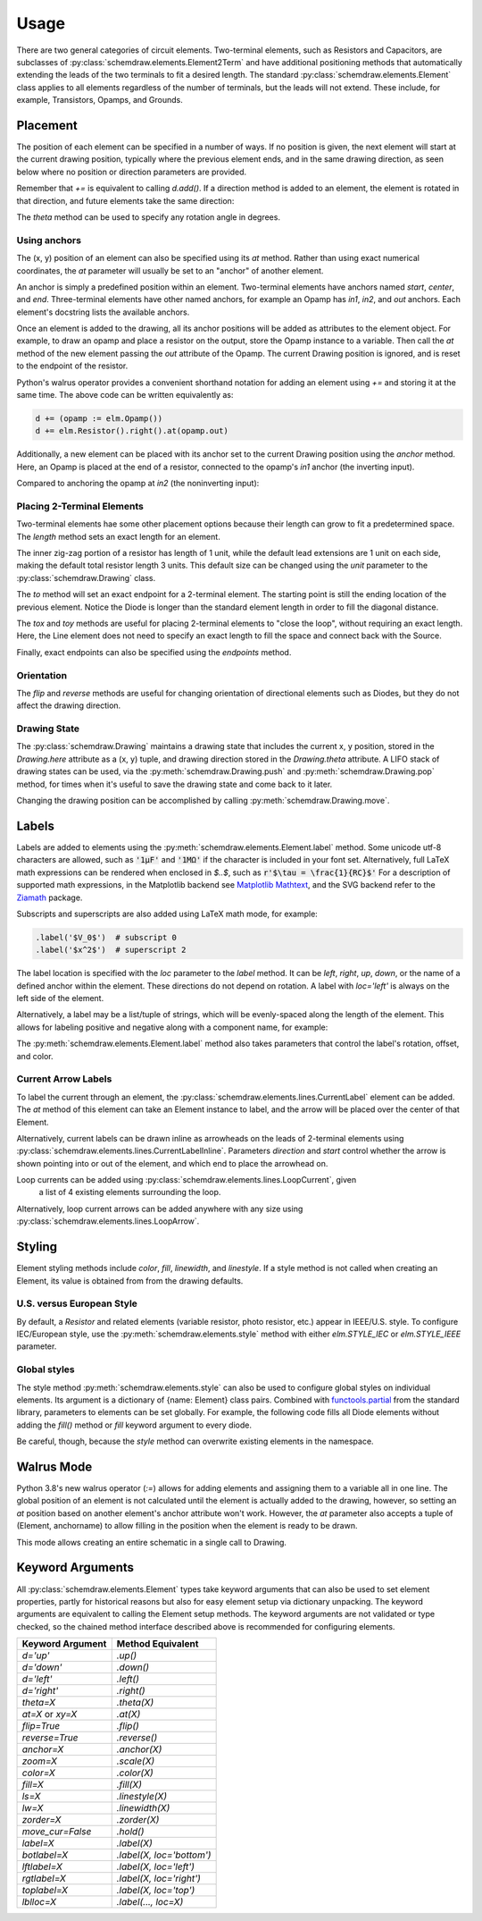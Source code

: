 .. jupyter-execute::
    :hide-code:
    
    %config InlineBackend.figure_format = 'svg'
    import schemdraw
    from schemdraw import elements as elm


.. _placement:


Usage
=====

There are two general categories of circuit elements. Two-terminal elements, such as Resistors and Capacitors, are subclasses of :py:class:`schemdraw.elements.Element2Term` and have additional positioning methods that automatically extending the leads of the two terminals to fit a desired length.
The standard :py:class:`schemdraw.elements.Element` class applies to all elements regardless of the number of terminals, but the leads will not extend. These include, for example, Transistors, Opamps, and Grounds.

Placement
---------

The position of each element can be specified in a number of ways.
If no position is given, the next element will start at the current drawing position, typically where the previous element ends, and in the same drawing direction, as seen below where no position or direction parameters are provided.

.. jupyter-execute::

    d = schemdraw.Drawing()
    d += elm.Capacitor()
    d += elm.Resistor()
    d += elm.Diode()
    d.draw()  

Remember that `+=` is equivalent to calling `d.add()`.
If a direction method is added to an element, the element is rotated in that direction, and future elements take the same direction:

.. jupyter-execute::

    d = schemdraw.Drawing()
    d += elm.Capacitor()
    d += elm.Resistor().up()
    d += elm.Diode()
    d.draw()  

The `theta` method can be used to specify any rotation angle in degrees.

.. jupyter-execute::
    :hide-code:

    d = schemdraw.Drawing()

.. jupyter-execute::
    :hide-output:

    d += elm.Resistor().theta(20).label('R1')
    d += elm.Resistor().label('R2')  # Takes position and direction from R1

.. jupyter-execute::
    :hide-code:

    d.draw()


Using anchors
^^^^^^^^^^^^^

The (x, y) position of an element can also be specified using its `at` method.
Rather than using exact numerical coordinates, the `at` parameter will usually be set to an "anchor" of another element.

An anchor is simply a predefined position within an element.
Two-terminal elements have anchors named `start`, `center`, and `end`.
Three-terminal elements have other named anchors, for example an Opamp has `in1`, `in2`, and `out` anchors.
Each element's docstring lists the available anchors.

Once an element is added to the drawing, all its anchor positions will be added as attributes to the element object.
For example, to draw an opamp and place a resistor on the output, store the Opamp instance to a variable. Then call the `at` method of the new element passing the `out` attribute of the Opamp. The current Drawing position is ignored, and is reset to the endpoint of the resistor.

.. jupyter-execute::
    :hide-code:

    d = schemdraw.Drawing()

.. jupyter-execute::
    :hide-output:

    opamp = d.add(elm.Opamp())
    d.add(elm.Resistor().right().at(opamp.out))

.. jupyter-execute::
    :hide-code:

    d.draw()

Python's walrus operator provides a convenient shorthand notation for adding an element using `+=` and storing it at the same time.
The above code can be written equivalently as:

.. code-block:: python

    d += (opamp := elm.Opamp())
    d += elm.Resistor().right().at(opamp.out)


Additionally, a new element can be placed with its anchor set to the current Drawing position using the `anchor` method. Here, an Opamp is placed at the end of a resistor, connected to the opamp's `in1` anchor (the inverting input).


.. jupyter-execute::
    :hide-code:

    d = schemdraw.Drawing()

.. jupyter-execute::
    :hide-output:

    d += elm.Resistor().label('R1')
    d += elm.Opamp().anchor('in1')
    
.. jupyter-execute::
    :hide-code:

    d.draw()

Compared to anchoring the opamp at `in2` (the noninverting input):

.. jupyter-execute::
    :hide-code:

    d = schemdraw.Drawing()

.. jupyter-execute::
    :hide-output:

    d += elm.Resistor().label('R2')
    d += elm.Opamp().anchor('in2')
    
.. jupyter-execute::
    :hide-code:

    d.draw()



Placing 2-Terminal Elements
^^^^^^^^^^^^^^^^^^^^^^^^^^^

Two-terminal elements hae some other placement options because their length can grow to fit a predetermined space.
The `length` method sets an exact length for an element.

.. jupyter-execute::

    d = schemdraw.Drawing()
    d += elm.Dot()
    d += elm.Resistor()
    d += elm.Dot()
    d += elm.Diode().length(6)
    d += elm.Dot()
    d.draw()

The inner zig-zag portion of a resistor has length of 1 unit, while the default lead extensions are 1 unit on each side,
making the default total resistor length 3 units.
This default size can be changed using the `unit` parameter to the :py:class:`schemdraw.Drawing` class.

The `to` method will set an exact endpoint for a 2-terminal element.
The starting point is still the ending location of the previous element.
Notice the Diode is longer than the standard element length in order to fill the diagonal distance.

.. jupyter-execute::

    d = schemdraw.Drawing()
    R = d.add(elm.Resistor())
    C = d.add(elm.Capacitor().up())
    Q = d.add(elm.Diode().to(R.start))
    d.draw()

The `tox` and `toy` methods are useful for placing 2-terminal elements to "close the loop", without requiring an exact length.
Here, the Line element does not need to specify an exact length to fill the space and connect back with the Source.

.. jupyter-execute::
    :hide-code:

    d = schemdraw.Drawing()

.. jupyter-execute::
    :hide-output:

    C = d.add(elm.Capacitor())
    d.add(elm.Diode())
    d.add(elm.Line().down())

    # Now we want to close the loop, but can use `tox` 
    # to avoid having to know exactly how far to go.
    # Note we passed the [x, y] position of capacitor C,
    # but only the x value will be used.
    d.add(elm.Line().left().tox(C.start))
    
    d.add(elm.Source().up())

.. jupyter-execute::
    :hide-code:

    d.draw()


Finally, exact endpoints can also be specified using the `endpoints` method.


.. jupyter-execute::
    :hide-code:
    
    d = schemdraw.Drawing()

.. jupyter-execute::
    :hide-output:

    R = d.add(elm.Resistor())
    Q = d.add(elm.Diode().down().length(6))
    d.add(elm.Line().left().tox(R.start))
    d.add(elm.Capacitor().up().toy(R.start))
    d.add(elm.SourceV().endpoints(Q.end, R.start))
    
.. jupyter-execute::
    :hide-code:

    d.draw()


Orientation
^^^^^^^^^^^

The `flip` and `reverse` methods are useful for changing orientation of directional elements such as Diodes,
but they do not affect the drawing direction.


.. jupyter-execute::
    :hide-code:

    d = schemdraw.Drawing()

.. jupyter-execute::
    :hide-output:

    d += elm.Zener().label('Normal')
    d += elm.Zener().flip().label('Flip')
    d += elm.Zener().reverse().label('Reverse')

.. jupyter-execute::
    :hide-code:

    d.draw()


Drawing State
^^^^^^^^^^^^^

The :py:class:`schemdraw.Drawing` maintains a drawing state that includes the current x, y position, stored in the `Drawing.here` attribute as a (x, y) tuple, and drawing direction stored in the `Drawing.theta` attribute.
A LIFO stack of drawing states can be used, via the :py:meth:`schemdraw.Drawing.push` and :py:meth:`schemdraw.Drawing.pop` method,
for times when it's useful to save the drawing state and come back to it later.

.. jupyter-execute::
    :hide-code:

    d = schemdraw.Drawing()

.. jupyter-execute::

    d += elm.Inductor()
    d += elm.Dot()
    print('d.here:', d.here)
    d.push()  # Save this drawing position/direction for later

    d += elm.Capacitor().down()  # Go off in another direction temporarily
    print('d.here:', d.here)

    d.pop()   # Return to the pushed position/direction
    print('d.here:', d.here)
    d += elm.Diode()
    d.draw()

Changing the drawing position can be accomplished by calling :py:meth:`schemdraw.Drawing.move`.


Labels
------

Labels are added to elements using the :py:meth:`schemdraw.elements.Element.label` method.
Some unicode utf-8 characters are allowed, such as :code:`'1μF'` and :code:`'1MΩ'` if the character is included in your font set.
Alternatively, full LaTeX math expressions can be rendered when enclosed in `$..$`, such as :code:`r'$\tau = \frac{1}{RC}$'`
For a description of supported math expressions, in the Matplotlib backend see `Matplotlib Mathtext <https://matplotlib.org/3.3.0/tutorials/text/mathtext.html/>`_, and the SVG backend refer to the `Ziamath <https://ziamath.readthedocs.io>`_ package.

Subscripts and superscripts are also added using LaTeX math mode, for example:

.. code-block:: python

    .label('$V_0$')  # subscript 0
    .label('$x^2$')  # superscript 2


The label location is specified with the `loc` parameter to the `label` method.
It can be `left`, `right`, `up`, `down`, or the name of a defined anchor within the element.
These directions do not depend on rotation. A label with `loc='left'` is always on the left side of the element.

.. jupyter-execute::
    :hide-code:

    d = schemdraw.Drawing()

.. jupyter-execute::
    :hide-output:

    d.add(elm.Resistor()
          .label('Label')
          .label('Bottom', loc='bottom')
          .label('Right', loc='right')
          .label('Left', loc='left'))

.. jupyter-execute::
    :hide-code:

    d.draw()

.. jupyter-execute::
    :hide-code:

    d = schemdraw.Drawing()

.. jupyter-execute::
    :hide-output:

    d.add(elm.BjtNpn()
          .label('b', loc='base')
          .label('c', loc='collector')
          .label('e', loc='emitter'))

.. jupyter-execute::
    :hide-code:

    d.draw()


Alternatively, a label may be a list/tuple of strings, which will be evenly-spaced along the length of the element.
This allows for labeling positive and negative along with a component name, for example:

.. jupyter-execute::
    :hide-code:

    d = schemdraw.Drawing()

.. jupyter-execute::
    :hide-output:

    d += elm.Resistor().label(('–','$R_1$','+'))  # Note: using endash U+2013 character

.. jupyter-execute::
    :hide-code:

    d.draw()
    
The :py:meth:`schemdraw.elements.Element.label` method also takes parameters that control the label's rotation, offset, and color.

.. jupyter-execute::
    :hide-code:

    d = schemdraw.Drawing()

.. jupyter-execute::
    :hide-output:

    d += elm.Resistor().label('no offset')
    d += elm.Resistor().label('offset', ofst=1)
    d += elm.Resistor().theta(-45).label('no rotate')
    d += elm.Resistor().theta(-45).label('rotate', rotate=True)
    d += elm.Resistor().theta(45).label('90°', rotate=90)

.. jupyter-execute::
    :hide-code:

    d.draw()


Current Arrow Labels
^^^^^^^^^^^^^^^^^^^^

To label the current through an element, the :py:class:`schemdraw.elements.lines.CurrentLabel` element can be added.
The `at` method of this element can take an Element instance to label, and the
arrow will be placed over the center of that Element.

.. jupyter-execute::
    :hide-code:

    d = schemdraw.Drawing()

.. jupyter-execute::

    R1 = d.add(elm.Resistor())
    d.add(elm.CurrentLabel().at(R1).label('10 mA'))
    d.draw()


Alternatively, current labels can be drawn inline as arrowheads on the leads of 2-terminal elements using :py:class:`schemdraw.elements.lines.CurrentLabelInline`. Parameters `direction` and `start` control whether the arrow
is shown pointing into or out of the element, and which end to place the arrowhead on.

.. jupyter-execute::
    :hide-code:

    d = schemdraw.Drawing()

.. jupyter-execute::
    :hide-output:

    R1 = d.add(elm.Resistor())
    d.add(elm.CurrentLabelInline(direction='in').at(R1).label('10 mA'))

.. jupyter-execute::
    :hide-code:

    d.draw()


Loop currents can be added using :py:class:`schemdraw.elements.lines.LoopCurrent`, given
 a list of 4 existing elements surrounding the loop.

.. jupyter-execute::
    :hide-code:

    d = schemdraw.Drawing()

.. jupyter-execute::
    :hide-output:

    R1 = d.add(elm.Resistor())
    C1 = d.add(elm.Capacitor().down())
    D1 = d.add(elm.Diode().fill(True).left())
    L1 = d.add(elm.Inductor().up())
    d.add(elm.LoopCurrent([R1, C1, D1, L1], direction='cw').label('$I_1$'))

.. jupyter-execute::
    :hide-code:

    d.draw()

Alternatively, loop current arrows can be added anywhere with any size using :py:class:`schemdraw.elements.lines.LoopArrow`.

.. jupyter-execute::
    :hide-code:
    
    d = schemdraw.Drawing()
    
.. jupyter-execute::
    :hide-output:
    
    d = schemdraw.Drawing()
    d += (a:=elm.LineDot())
    d += elm.LoopArrow(width=.75, height=.75).at(a.end)

.. jupyter-execute::

    d.draw()




Styling
-------

Element styling methods include `color`, `fill`, `linewidth`, and `linestyle`. If a style method is not called when creating an Element, its value is obtained from from the drawing defaults.

.. jupyter-execute::
    :hide-output:
    
    # All elements are blue with lightgray fill unless specified otherwise    
    d = schemdraw.Drawing(color='blue', fill='lightgray')

    d += elm.Diode()
    d += elm.Diode().fill('red')        # Fill overrides drawing color here
    d += elm.Resistor().fill('purple')  # Fill has no effect on non-closed elements
    d += elm.RBox().linestyle('--').color('orange')
    d += elm.Resistor().linewidth(5)

.. jupyter-execute::
    :hide-code:

    d.draw()


U.S. versus European Style
^^^^^^^^^^^^^^^^^^^^^^^^^^

By default, a `Resistor` and related elements (variable resistor, photo resistor, etc.) appear in IEEE/U.S. style. To configure
IEC/European style, use the :py:meth:`schemdraw.elements.style` method with either `elm.STYLE_IEC` or `elm.STYLE_IEEE` parameter.

.. jupyter-execute::
    :hide-code:
    
    d = schemdraw.Drawing()

.. jupyter-execute::

    elm.style(elm.STYLE_IEC)
    d += elm.Resistor()
    d.draw()
    

.. jupyter-execute::
    :hide-code:
    
    d = schemdraw.Drawing()

.. jupyter-execute::

    elm.style(elm.STYLE_IEEE)
    d += elm.Resistor()
    d.draw()


Global styles
^^^^^^^^^^^^^

The style method :py:meth:`schemdraw.elements.style` can also be used to configure
global styles on individual elements. Its argument is a dictionary of {name: Element} class pairs.
Combined with `functools.partial <https://docs.python.org/3/library/functools.html#functools.partial>`_ from the standard library, parameters to elements can be set globally.
For example, the following code fills all Diode elements without adding the `fill()` method or `fill` keyword argument to every diode.

.. jupyter-execute::

    from functools import partial

    elm.style({'Diode': partial(elm.Diode, fill=True)})

    d = schemdraw.Drawing()
    d += elm.Diode()
    d += elm.Diode()
    d.draw()


Be careful, though, because the `style` method can overwrite existing elements in the namespace.

    
Walrus Mode
-----------

Python 3.8's new walrus operator (`:=`) allows for adding elements and assigning them to a variable all in one line.
The global position of an element is not calculated until the element is actually added to the drawing, however, so setting an `at`
position based on another element's anchor attribute won't work. However, the `at` parameter also accepts a tuple of (Element, anchorname)
to allow filling in the position when the element is ready to be drawn.

This mode allows creating an entire schematic in a single call to Drawing.

.. jupyter-execute::

    # R1 can't set .at(Q1.base), because base position is not defined until Drawing is created
    # But it can set .at((Q1, 'base')).
    schemdraw.Drawing(
        Q1 := elm.BjtNpn().label('$Q_1$'), 
        elm.Resistor().left().at((Q1, 'base')).label('$R_1$').label('$V_{in}$', 'left'),
        elm.Resistor().up().at((Q1, 'collector')).label('$R_2$').label('$V_{cc}$', 'right'),
        elm.Ground().at((Q1, 'emitter'))
        )


Keyword Arguments
-----------------

All :py:class:`schemdraw.elements.Element` types take keyword arguments that can also be used to set
element properties, partly for historical reasons but also for easy element setup via dictionary unpacking. 
The keyword arguments are equivalent to calling the Element setup methods.
The keyword arguments are not validated or type checked, so the chained method interface
described above is recommended for configuring elements.


+--------------------+-------------------------------+
| Keyword Argument   | Method Equivalent             |
+====================+===============================+
| `d='up'`           | `.up()`                       |
+--------------------+-------------------------------+
| `d='down'`         | `.down()`                     |
+--------------------+-------------------------------+
| `d='left'`         | `.left()`                     |
+--------------------+-------------------------------+
| `d='right'`        | `.right()`                    |
+--------------------+-------------------------------+
| `theta=X`          | `.theta(X)`                   |
+--------------------+-------------------------------+
| `at=X` or `xy=X`   | `.at(X)`                      |
+--------------------+-------------------------------+
| `flip=True`        | `.flip()`                     |
+--------------------+-------------------------------+
| `reverse=True`     | `.reverse()`                  |
+--------------------+-------------------------------+
| `anchor=X`         | `.anchor(X)`                  | 
+--------------------+-------------------------------+
| `zoom=X`           | `.scale(X)`                   |
+--------------------+-------------------------------+
| `color=X`          | `.color(X)`                   |
+--------------------+-------------------------------+
| `fill=X`           | `.fill(X)`                    |
+--------------------+-------------------------------+
| `ls=X`             | `.linestyle(X)`               |
+--------------------+-------------------------------+
| `lw=X`             | `.linewidth(X)`               |
+--------------------+-------------------------------+
| `zorder=X`         | `.zorder(X)`                  |
+--------------------+-------------------------------+
| `move_cur=False`   | `.hold()`                     |
+--------------------+-------------------------------+
| `label=X`          | `.label(X)`                   |
+--------------------+-------------------------------+
| `botlabel=X`       | `.label(X, loc='bottom')`     |
+--------------------+-------------------------------+
| `lftlabel=X`       | `.label(X, loc='left')`       |
+--------------------+-------------------------------+
| `rgtlabel=X`       | `.label(X, loc='right')`      |
+--------------------+-------------------------------+
| `toplabel=X`       | `.label(X, loc='top')`        |
+--------------------+-------------------------------+
| `lblloc=X`         | `.label(..., loc=X)`          |
+--------------------+-------------------------------+

